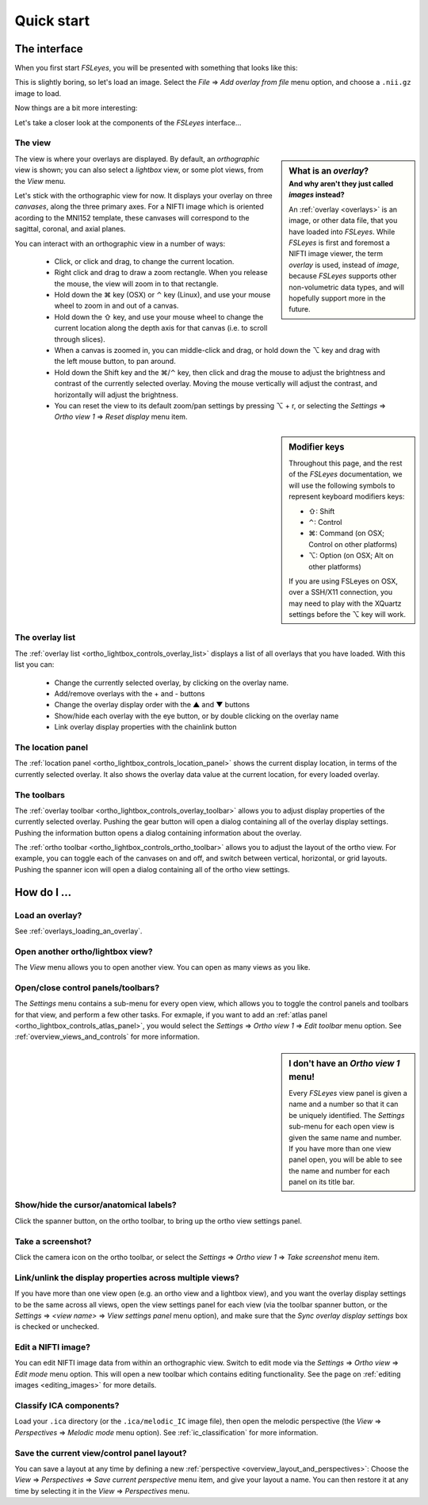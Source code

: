 .. |command_key| unicode:: U+2318
.. |shift_key|   unicode:: U+21E7
.. |control_key| unicode:: U+2303
.. |alt_key|     unicode:: U+2325 

.. |up_arrow|    unicode:: U+25B2
.. |down_arrow|  unicode:: U+25BC

.. |right_arrow| unicode:: U+21D2


.. _quick_start:

Quick start
===========


The interface
-------------


When you first start *FSLeyes*, you will be presented with something that
looks like this:


.. image:: images/quick_start_interface_1.png
   :align: center


This is slightly boring, so let's load an image. Select the *File*
|right_arrow| *Add overlay from file* menu option, and choose a ``.nii.gz``
image to load.


Now things are a bit more interesting:


.. image:: images/quick_start_interface_2.png
   :align: center


Let's take a closer look at the components of the *FSLeyes* interface...


.. image:: images/quick_start_interface_overview.png
   :align: center


The view
^^^^^^^^


.. sidebar:: What is an *overlay*?
             :subtitle: And why aren't they just called *images* instead?

             An :ref:`overlay <overlays>` is an image, or other data file,
             that you have loaded into *FSLeyes*.  While *FSLeyes* is first
             and foremost a NIFTI image viewer, the term *overlay* is used,
             instead of *image*, because *FSLeyes* supports other
             non-volumetric data types, and will hopefully support more in the
             future.


The view is where your overlays are displayed. By default, an *orthographic*
view is shown; you can also select a *lightbox* view, or some plot views, from
the *View* menu.


Let's stick with the orthographic view for now. It displays your overlay on
three *canvases*, along the three primary axes. For a NIFTI image which is
oriented acording to the MNI152 template, these canvases will correspond to
the sagittal, coronal, and axial planes.



You can interact with an orthographic view in a number of ways:


 - Click, or click and drag, to change the current location.
 - Right click and drag to draw a zoom rectangle. When you release the mouse,
   the view will zoom in to that rectangle.

 - Hold down the |command_key| key (OSX) or |control_key| key (Linux), and
   use your mouse wheel to zoom in and out of a canvas. 
   
 - Hold down the |shift_key| key, and use your mouse wheel to change the
   current location along the depth axis for that canvas (i.e. to scroll
   through slices).

 - When a canvas is zoomed in, you can middle-click and drag, or hold down the
   |alt_key| key and drag with the left mouse button, to pan around.
   
 - Hold down the Shift key and the |command_key|/|control_key| key, then click
   and drag the mouse to adjust the brightness and contrast of the currently
   selected overlay. Moving the mouse vertically will adjust the contrast, and
   horizontally will adjust the brightness.

 - You can reset the view to its default zoom/pan settings by pressing
   |alt_key| + r, or selecting the *Settings* |right_arrow| *Ortho view 1*
   |right_arrow| *Reset display* menu item.

   
.. sidebar:: Modifier keys

             Throughout this page, and the rest of the *FSLeyes*
             documentation, we will use the following symbols to represent
             keyboard modifiers keys:

             - |shift_key|:   Shift 
             - |control_key|: Control
             - |command_key|: Command (on OSX; Control on other platforms)
             - |alt_key|:     Option (on OSX; Alt on other platforms)

             If you are using FSLeyes on OSX, over a SSH/X11 connection, you 
             may need to play with the XQuartz settings before the |alt_key|
             key will work.


The overlay list
^^^^^^^^^^^^^^^^

           
The :ref:`overlay list <ortho_lightbox_controls_overlay_list>` displays a list
of all overlays that you have loaded. With this list you can:


 - Change the currently selected overlay, by clicking on the overlay
   name.
 - Add/remove overlays with the + and - buttons
 - Change the overlay display order with the |up_arrow| and |down_arrow|
   buttons
 - Show/hide each overlay with the eye button, or by double clicking on
   the overlay name
 - Link overlay display properties with the chainlink button


The location panel
^^^^^^^^^^^^^^^^^^


The :ref:`location panel <ortho_lightbox_controls_location_panel>` shows the
current display location, in terms of the currently selected overlay. It also
shows the overlay data value at the current location, for every loaded
overlay.



The toolbars
^^^^^^^^^^^^


The :ref:`overlay toolbar <ortho_lightbox_controls_overlay_toolbar>` allows
you to adjust display properties of the currently selected overlay. Pushing
the gear button will open a dialog containing all of the overlay display
settings. Pushing the information button opens a dialog containing information
about the overlay.


The :ref:`ortho toolbar <ortho_lightbox_controls_ortho_toolbar>` allows you to
adjust the layout of the ortho view. For example, you can toggle each of the
canvases on and off, and switch between vertical, horizontal, or grid
layouts. Pushing the spanner icon will open a dialog containing all of the
ortho view settings.


How do I ...
------------


Load an overlay?
^^^^^^^^^^^^^^^^

See :ref:`overlays_loading_an_overlay`.


Open another ortho/lightbox view?
^^^^^^^^^^^^^^^^^^^^^^^^^^^^^^^^^


The *View* menu allows you to open another view. You can open as many views as
you like.


Open/close control panels/toolbars?
^^^^^^^^^^^^^^^^^^^^^^^^^^^^^^^^^^^


The *Settings* menu contains a sub-menu for every open view, which allows you
to toggle the control panels and toolbars for that view, and perform a few
other tasks. For exmaple, if you want to add an :ref:`atlas panel
<ortho_lightbox_controls_atlas_panel>`, you would select the *Settings*
|right_arrow| *Ortho view 1* |right_arrow| *Edit toolbar* menu option. See
:ref:`overview_views_and_controls` for more information.


.. sidebar:: I don't have an *Ortho view 1* menu!
             
             Every *FSLeyes* view panel is given a name and a number so that
             it can be uniquely identified. The *Settings* sub-menu for each
             open view is given the same name and number. If you have more
             than one view panel open, you will be able to see the name and
             number for each panel on its title bar.


Show/hide the cursor/anatomical labels?
^^^^^^^^^^^^^^^^^^^^^^^^^^^^^^^^^^^^^^^


Click the spanner button, on the ortho toolbar, to bring up the ortho view
settings panel.



Take a screenshot?
^^^^^^^^^^^^^^^^^^


Click the camera icon on the ortho toolbar, or select the *Settings*
|right_arrow| *Ortho view 1* |right_arrow| *Take screenshot* menu item.



Link/unlink the display properties across multiple views?
^^^^^^^^^^^^^^^^^^^^^^^^^^^^^^^^^^^^^^^^^^^^^^^^^^^^^^^^^


If you have more than one view open (e.g. an ortho view and a lightbox view),
and you want the overlay display settings to be the same across all views,
open the view settings panel for each view (via the toolbar spanner button, or
the *Settings* |right_arrow| *<view name>* |right_arrow| *View settings panel*
menu option), and make sure that the *Sync overlay display settings* box is
checked or unchecked.


Edit a NIFTI image?
^^^^^^^^^^^^^^^^^^^


You can edit NIFTI image data from within an orthographic view. Switch to edit
mode via the *Settings* |right_arrow| *Ortho view* |right_arrow| *Edit mode*
menu option. This will open a new toolbar which contains editing
functionality. See the page on :ref:`editing images <editing_images>` for more
details.


Classify ICA components?
^^^^^^^^^^^^^^^^^^^^^^^^


Load your ``.ica`` directory (or the ``.ica/melodic_IC`` image file), then
open the melodic perspective (the *View* |right_arrow| *Perspectives*
|right_arrow| *Melodic mode* menu option). See :ref:`ic_classification` for
more information.


Save the current view/control panel layout?
^^^^^^^^^^^^^^^^^^^^^^^^^^^^^^^^^^^^^^^^^^^


You can save a layout at any time by defining a new :ref:`perspective
<overview_layout_and_perspectives>`: Choose the *View* |right_arrow|
*Perspectives* |right_arrow| *Save current perspective* menu item, and give
your layout a name. You can then restore it at any time by selecting it in the
*View* |right_arrow| *Perspectives* menu.
